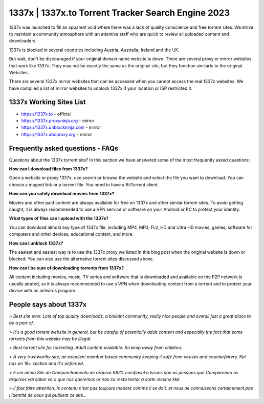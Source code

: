 ##################
1337x | 1337x.to Torrent Tracker Search Engine 2023
##################

1337x was launched to fill an apparent void where there was a lack of quality conscience and free torrent sites. We strive to maintain a community atmosphere with an attentive staff who are quick to review all uploaded content and downloaders.

1337x is blocked in several countries including Austria, Australia, Ireland and the UK.

But wait, don't be discouraged if your original domain name website is down. There are several proxy or mirror websites that work like 1337x. They may not be exactly the same as the original site, but they function similarly to the original. Websites.

There are several 1337x mirror websites that can be accessed when you cannot access the real 1337x websites. We have compiled a list of mirror websites to unblock 1337x if your location or ISP restricted it.

*********
1337x Working Sites List
*********

- https://1337x.to - official
- https://1337x.proxyninja.org - mirror
- https://1337x.unblockninja.com - mirror
- https://1337x.abcproxy.org - mirror


*********
Frequently asked questions - FAQs
*********

Questions about the 1337x torrent site? In this section we have answered some of the most frequently asked questions:

**How can I download files from 1337x?**

Open a website or proxy 1337x, use search or browse the website and select the file you want to download. You can choose a magnet link or a torrent file. You need to have a BitTorrent client.

**How can you safely download movies from 1337x?**

Movies and other paid content are always available for free on 1337x and other similar torrent sites. To avoid getting caught, it is always recommended to use a VPN service or software on your Android or PC to protect your identity.

**What types of files can I upload with the 1337x?**

You can download almost any type of 1337x file, including MP4, MP3, FLV, HD and Ultra HD movies, games, software for computers and other devices, educational content, and more.

**How can I unblock 1337x?**

The easiest and easiest way is to use the 1337x proxy we listed in this blog post when the original website is down or blocked. You can also use the alternative torrent sites discussed above.

**How can I be sure of downloading torrents from 1337x?**

All content including movies, music, TV series and software that is downloaded and available on the P2P network is usually pirated, so it is always recommended to use a VPN when downloading content from a torrent and to protect your device with an antivirus program .

*********
People says about 1337x
*********

> *Best site ever. Lots of top quality downloads, a brilliant community, really nice people and overall just a great place to be a part of.*

> *It's a good torrent website in general, but be careful of potentially adult content and especially the fact that some torrents from this website may be illegal.*

> *Best torrent site for torrenting. Adult content available. So keep away from children.*

> *A very trustworthy site, an excellent member based community keeping it safe from viruses and counterfeiters. Kat has an 18+ section and it's enforced.*

> *E um otimo Site de Comparehamento de arquivo 100% comfiavel o Issues sao as pessoas que Comparehao os arquivos vai saber se o que nos queremos or nao so resta tentar a sorte mesmo kkk*


> *Il faut faire attention, le contenu n'est pas toujours modéré comme il se doit, et nous ne connaissons certainement pas l'identité de ceux qui publient ce site...*

















